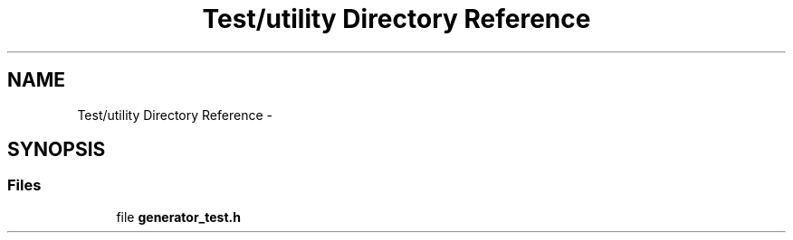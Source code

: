 .TH "Test/utility Directory Reference" 3 "Fri Oct 9 2015" "My Project" \" -*- nroff -*-
.ad l
.nh
.SH NAME
Test/utility Directory Reference \- 
.SH SYNOPSIS
.br
.PP
.SS "Files"

.in +1c
.ti -1c
.RI "file \fBgenerator_test\&.h\fP"
.br
.in -1c
